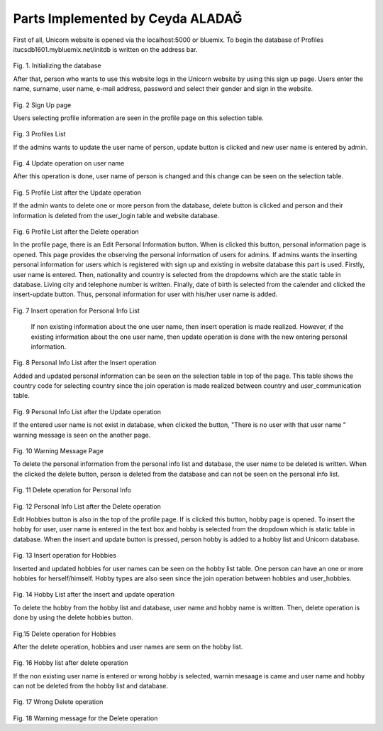 Parts Implemented by Ceyda ALADAĞ
================================
First of all, Unicorn website is opened via the localhost:5000 or bluemix. To begin the database of Profiles itucsdb1601.mybluemix.net/initdb is written on the address bar.

.. figure:: ../png_profile/us1.png
   :scale: 50 %
   :alt: home page
 
Fig. 1. Initializing the database

After that, person who wants to use this website logs in the Unicorn website by using this sign up page. Users enter the name, surname, user name, e-mail address, password and select their gender and sign in the website. 

.. figure:: ../png_profile/us2.png
   :scale: 50 %
   :alt: Sign Up Page
 
Fig. 2 Sign Up page

Users selecting profile information are seen in the profile page on this selection table. 

.. figure:: ../png_profile/us3.png
   :scale: 50 %
   :alt: Profiles List
 
Fig. 3 Profiles List

If the admins wants to update the user name of person, update button is clicked and new user name is entered by admin. 

.. figure:: ../png_profile/us4.png
   :scale: 50 %
   :alt: Update operation on user name
 
Fig. 4 Update operation on user name

After this operation is done, user name of person is changed and this change can be seen on the selection table.

.. figure:: ../png_profile/us5.png
   :scale: 50 %
   :alt: Profile List after the Update operation
 
Fig. 5 Profile List after the Update operation

If the admin wants to delete one or more person from the database, delete button is clicked and person and their information is deleted from the user_login table and website database.

.. figure:: ../png_profile/us6.png
   :scale: 50 %
   :alt: Profile List after the Delete operation
 
Fig. 6 Profile List after the Delete operation

In the profile page, there is an Edit Personal Information button. When is clicked this button, personal information page is opened. This page provides the observing the personal information of users for admins.
If admins wants the inserting personal information for users which is registered with sign up and existing in website database this part is used.  Firstly, user name is entered. Then, nationality and country is selected from the dropdowns which are the static table in database. Living city and telephone number is written. Finally, date of birth is selected from the calender and clicked the insert-update button. Thus, personal information for user with his/her user name is added.

.. figure:: ../png_profile/us7.png
   :scale: 50 %
   :alt: Insert operation for Personal Info List
   
Fig. 7 Insert operation for Personal Info List

	If non existing information about the one user name, then insert operation is made realized. However, ıf the existing information about the one user name, then update operation is done with the new entering personal information. 
	
.. figure:: ../png_profile/us8.png
   :scale: 50 %
   :alt: Personal Info List after the Insert operation
 
Fig. 8 Personal Info List after the Insert operation

Added and updated personal information can be seen on the selection table in top of the page. This table shows the country code for selecting country since the join operation is made realized between country and user_communication table. 

.. figure:: ../png_profile/us9.png
   :scale: 50 %
   :alt: Personal Info List after the Update operation
   
Fig. 9 Personal Info List after the Update operation

If the entered user name is not exist in database, when clicked the button, "There is no user with that user name " warning message is seen on the another page. 

.. figure:: ../png_profile/us10.png
   :scale: 50 %
   :alt: Warning Message Page
   
Fig. 10 Warning Message Page

To delete the personal information from the personal info list and database, the user name to be deleted is written. When the clicked the delete button, person is deleted from the database and can not be seen on the personal info list.

.. figure:: ../png_profile/us11.png
   :scale: 50 %
   :alt: Delete operation for Personal Info
   
Fig. 11 Delete operation for Personal Info

.. figure:: ../png_profile/us12.png
   :scale: 50 %
   :alt: Personal Info List after the Delete operation
   
Fig. 12 Personal Info List after the Delete operation

Edit Hobbies button is also in the top of the profile page. If is clicked this button, hobby page is opened. To insert the hobby for user, user name is entered in the text box and hobby is selected from the dropdown which is static table in database. When the insert and update button is pressed, person hobby is added to a hobby list and Unicorn database. 

.. figure:: ../png_profile/us13.png
   :scale: 50 %
   :alt: Insert operation for Hobbies
   
Fig. 13 Insert operation for Hobbies

Inserted and updated hobbies for user names can be seen on the hobby list table. One person can have an one or more hobbies for herself/himself. Hobby types are also seen since the join operation between hobbies and user_hobbies.

.. figure:: ../png_profile/us14.png
   :scale: 50 %
   :alt: Hobby List after the insert and update operation
   
Fig. 14 Hobby List after the insert and update operation

To delete the hobby from the hobby list and database, user name and hobby name is written. Then, delete operation is done by using the delete hobbies button. 

.. figure:: ../png_profile/us15.png
   :scale: 50 %
   :alt: Delete operation for Hobbies
   
Fig.15 Delete operation for Hobbies

After the delete operation, hobbies and user names are seen on the hobby list. 

.. figure:: ../png_profile/us16.png
   :scale: 50 %
   :alt: Hobby list after delete operation
   
Fig. 16 Hobby list after delete operation

If the non existing user name is entered or wrong hobby is selected, warnin mesaage is came and user name and hobby can not be deleted from the hobby list and database.

.. figure:: ../png_profile/us17.png
   :scale: 50 %
   :alt: Wrong Delete operation
   
Fig. 17 Wrong Delete operation

.. figure:: ../png_profile/us18.png
   :scale: 50 %  
   :alt: Warning message for the Delete operation 
   
   
Fig. 18 Warning message for the Delete operation       


